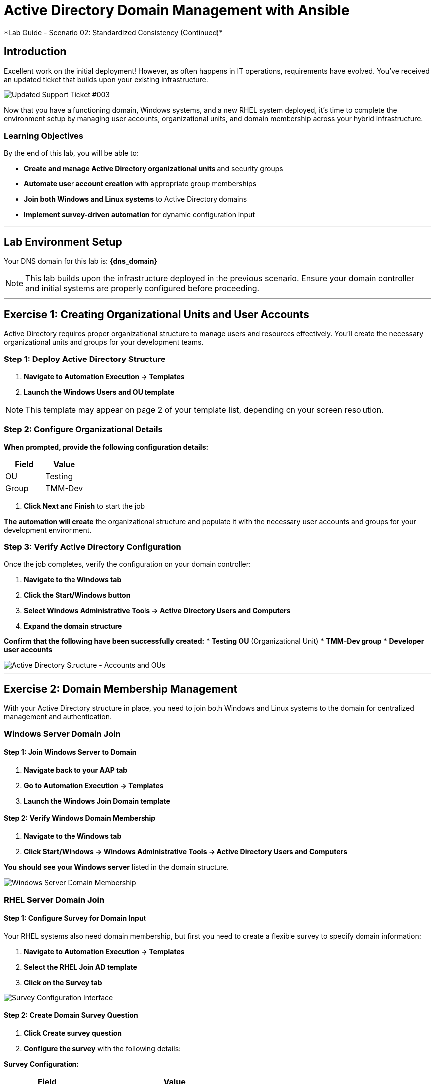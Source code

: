 # Active Directory Domain Management with Ansible
*Lab Guide - Scenario 02: Standardized Consistency (Continued)*


## Introduction

Excellent work on the initial deployment! However, as often happens in IT operations, requirements have evolved. You've received an updated ticket that builds upon your existing infrastructure.

[role="border"]
image::ticket03.png[Updated Support Ticket #003]

Now that you have a functioning domain, Windows systems, and a new RHEL system deployed, it's time to complete the environment setup by managing user accounts, organizational units, and domain membership across your hybrid infrastructure.

### Learning Objectives

By the end of this lab, you will be able to:

* **Create and manage Active Directory organizational units** and security groups
* **Automate user account creation** with appropriate group memberships
* **Join both Windows and Linux systems** to Active Directory domains
* **Implement survey-driven automation** for dynamic configuration input

---

## Lab Environment Setup

Your DNS domain for this lab is: **{dns_domain}**

[NOTE]
====
This lab builds upon the infrastructure deployed in the previous scenario. Ensure your domain controller and initial systems are properly configured before proceeding.
====

---

## Exercise 1: Creating Organizational Units and User Accounts

Active Directory requires proper organizational structure to manage users and resources effectively. You'll create the necessary organizational units and groups for your development teams.

### **Step 1: Deploy Active Directory Structure**

1. **Navigate to Automation Execution → Templates**
2. **Launch the Windows Users and OU template**

[NOTE]
====
This template may appear on page 2 of your template list, depending on your screen resolution.
====

### **Step 2: Configure Organizational Details**

**When prompted, provide the following configuration details:**

[cols="1,1", options="header"]
|===
|Field |Value

|OU
|Testing

|Group
|TMM-Dev
|===

3. **Click Next and Finish** to start the job

**The automation will create** the organizational structure and populate it with the necessary user accounts and groups for your development environment.

### **Step 3: Verify Active Directory Configuration**

Once the job completes, verify the configuration on your domain controller:

1. **Navigate to the Windows tab**
2. **Click the Start/Windows button**
3. **Select Windows Administrative Tools → Active Directory Users and Computers**
4. **Expand the domain structure**

**Confirm that the following have been successfully created:**
* **Testing OU** (Organizational Unit)
* **TMM-Dev group**
* **Developer user accounts**

[role="border"]
image::accounts.png[Active Directory Structure - Accounts and OUs]

---

## Exercise 2: Domain Membership Management

With your Active Directory structure in place, you need to join both Windows and Linux systems to the domain for centralized management and authentication.

### Windows Server Domain Join

#### **Step 1: Join Windows Server to Domain**

1. **Navigate back to your AAP tab**
2. **Go to Automation Execution → Templates**
3. **Launch the Windows Join Domain template**

#### **Step 2: Verify Windows Domain Membership**

1. **Navigate to the Windows tab**
2. **Click Start/Windows → Windows Administrative Tools → Active Directory Users and Computers**

**You should see your Windows server** listed in the domain structure.

[role="border"]
image::serverjoined01.png[Windows Server Domain Membership]

### RHEL Server Domain Join

#### **Step 1: Configure Survey for Domain Input**

Your RHEL systems also need domain membership, but first you need to create a flexible survey to specify domain information:

1. **Navigate to Automation Execution → Templates**
2. **Select the RHEL Join AD template**
3. **Click on the Survey tab**

[role="border"]
image::addsurvey.png[Survey Configuration Interface]

#### **Step 2: Create Domain Survey Question**

1. **Click Create survey question**
2. **Configure the survey** with the following details:

**Survey Configuration:**

[cols="1,2", options="header"]
|===
|Field |Value

|Question
|Please provide the domain to join

|Description
|Domain/Forest information

|Answer variable name
|domain
|===

3. **Click Create survey question**
4. **Enable the survey** using the toggle

[role="border"]
image::enablesurvey.png[Survey Enable Toggle]

#### **Step 3: Execute RHEL Domain Join**

1. **Launch the template**
2. **When prompted, provide your DNS domain information:** **{dns_domain}**

[role="border"]
image::joindomain.png[RHEL Domain Join Input]

3. **Click Next** to proceed

#### **Step 4: Verify Complete Domain Integration**

After both Windows and RHEL domain joins complete:

1. **Navigate to the Windows tab**
2. **Open Start/Windows → Windows Administrative Tools → Active Directory Users and Computers**
3. **Verify that both systems appear** in the domain

[role="border"]
image::verify.png[Domain Membership Verification]

[TIP]
====
Having both Windows and RHEL systems in the same domain enables centralized authentication, policy management, and simplified administration across your hybrid infrastructure.
====

---

## Code Reference

### Active Directory User and Group Management

Here's the automation code for creating organizational units, groups, and users:

```yaml
tasks:
  - name: Create a group in an OU
    microsoft.ad.group:
      identity: "{{ group_name }}"
      scope: global
      path: "{{ ou_path }}"
      state: present

  - name: Create users for lab
    microsoft.ad.user:
      identity: "{{ item.key }}"
      password: "{{ user_password }}"
      firstname: "{{ item.value.firstname }}"
      surname: "{{ item.value.surname }}"
      state: present
      groups:
        set:
          - "{{ group_name }}"
          - Domain Users
    loop: "{{ users_list | dict2items }}"

  - name: Create Ansible Admin
    microsoft.ad.user:
      identity: "{{ admin_user }}"
      password: "{{ admin_password }}"
      firstname: "Ansible AD"
      surname: "Administrator"
      state: present
      groups:
        set:
          - Domain Admins
          - Domain Users
```

### Domain Membership Management

Here's the code for joining servers to the Active Directory domain:

```yaml
tasks:
  - name: Join host to Domain
    microsoft.ad.membership:
      dns_domain_name: "{{ wins_domain }}"
      hostname: "{{ inventory_hostname }}"
      domain_admin_user: Administrator
      domain_admin_password: "{{ safe_password }}"
      domain_server: "{{ hostname_cleaned }}"
      state: domain
      reboot: true
```

